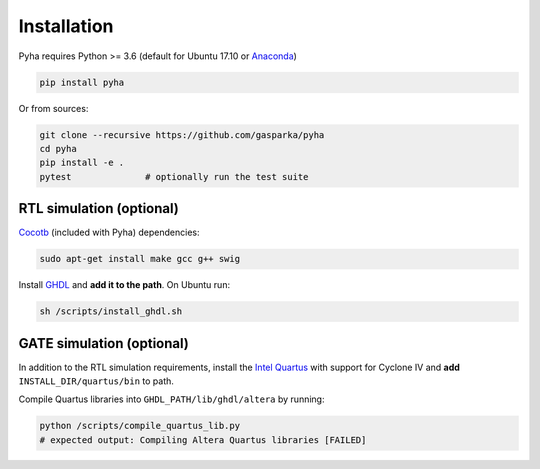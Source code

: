 ============
Installation
============

Pyha requires Python >= 3.6 (default for Ubuntu 17.10 or `Anaconda`_)

.. code-block:: bash

    pip install pyha

Or from sources:

.. code-block:: bash

    git clone --recursive https://github.com/gasparka/pyha
    cd pyha
    pip install -e .
    pytest              # optionally run the test suite



RTL simulation (optional)
-------------------------

`Cocotb`_ (included with Pyha) dependencies:

.. code-block:: bash

    sudo apt-get install make gcc g++ swig

Install `GHDL`_ and **add it to the path**. On Ubuntu run:

.. code-block:: bash

    sh /scripts/install_ghdl.sh


GATE simulation (optional)
--------------------------

In addition to the RTL simulation requirements, install the `Intel Quartus`_ with support for Cyclone IV and **add** ``INSTALL_DIR/quartus/bin`` to path.

Compile Quartus libraries into ``GHDL_PATH/lib/ghdl/altera`` by running:

.. code-block:: bash

    python /scripts/compile_quartus_lib.py
    # expected output: Compiling Altera Quartus libraries [FAILED]

.. _Intel Quartus: http://dl.altera.com/?edition=lite
.. _GHDL: https://github.com/tgingold/ghdl
.. _Cocotb: https://github.com/potentialventures/cocotb
.. _Anaconda: https://www.anaconda.com/download/